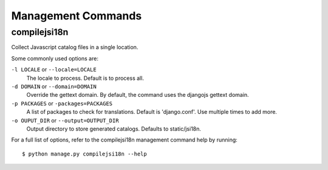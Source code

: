Management Commands
===================

.. highlight:: console

.. compilejsi18n:

compilejsi18n
-------------

Collect Javascript catalog files in a single location.

Some commonly used options are:

``-l LOCALE`` or ``--locale=LOCALE``
    The locale to process. Default is to process all.

``-d DOMAIN`` or ``--domain=DOMAIN``
    Override the gettext domain. By default, the command uses the djangojs
    gettext domain.

``-p PACKAGES`` or ``-packages=PACKAGES``
    A list of packages to check for translations. Default is 'django.conf'.
    Use multiple times to add more.

``-o OUPUT_DIR`` or ``--output=OUTPUT_DIR``
    Output directory to store generated catalogs. Defaults to static/jsi18n.

For a full list of options, refer to the compilejsi18n management command help
by running::

   $ python manage.py compilejsi18n --help

